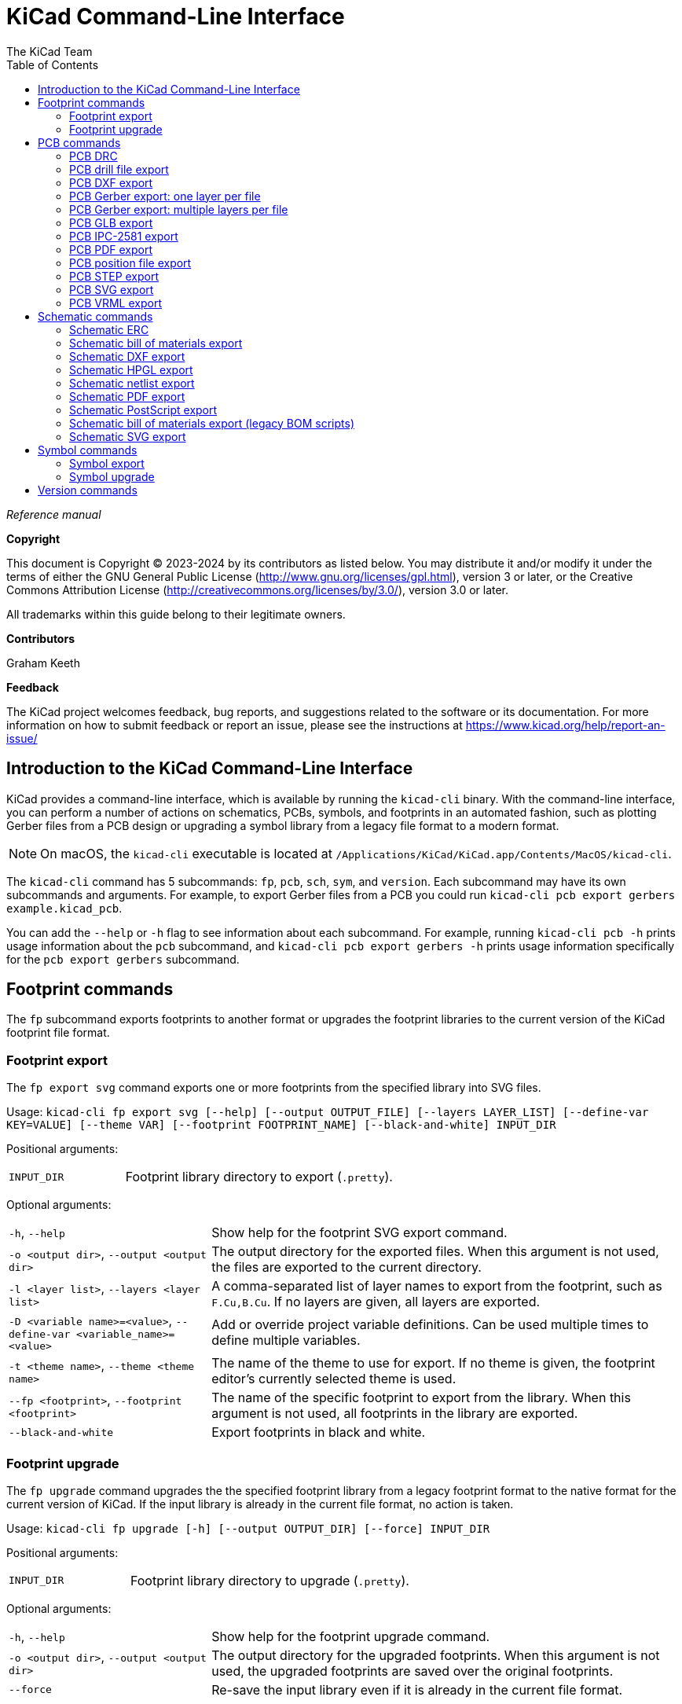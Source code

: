 :author: The KiCad Team
:doctype: book
:toc:
:ascii-ids:
:experimental:

= KiCad Command-Line Interface

_Reference manual_

[[copyright]]
*Copyright*

This document is Copyright (C) 2023-2024 by its contributors as listed
below. You may distribute it and/or modify it under the terms of either
the GNU General Public License (http://www.gnu.org/licenses/gpl.html),
version 3 or later, or the Creative Commons Attribution License
(http://creativecommons.org/licenses/by/3.0/), version 3.0 or later.

All trademarks within this guide belong to their legitimate owners.

[[contributors]]
*Contributors*

Graham Keeth

[[feedback]]
*Feedback*

The KiCad project welcomes feedback, bug reports, and suggestions related to the software or its
documentation. For more information on how to submit feedback or report an issue, please see the
instructions at https://www.kicad.org/help/report-an-issue/

== Introduction to the KiCad Command-Line Interface

KiCad provides a command-line interface, which is available by running the
`kicad-cli` binary. With the command-line interface, you can perform a number of
actions on schematics, PCBs, symbols, and footprints in an automated fashion,
such as plotting Gerber files from a PCB design or upgrading a symbol library
from a legacy file format to a modern format.

NOTE: On macOS, the `kicad-cli` executable is located at
      `/Applications/KiCad/KiCad.app/Contents/MacOS/kicad-cli`.

The `kicad-cli` command has 5 subcommands: `fp`, `pcb`, `sch`, `sym`, and
`version`. Each subcommand may have its own subcommands and arguments. For
example, to export Gerber files from a PCB you could run
`kicad-cli pcb export gerbers example.kicad_pcb`.

You can add the `--help` or `-h` flag to see information about each
subcommand. For example, running `kicad-cli pcb -h` prints usage information
about the `pcb` subcommand, and `kicad-cli pcb export gerbers -h` prints usage
information specifically for the `pcb export gerbers` subcommand.

== Footprint commands

The `fp` subcommand exports footprints to another format or upgrades the
footprint libraries to the current version of the KiCad footprint file format.

=== Footprint export

The `fp export svg` command exports one or more footprints from the specified
library into SVG files.

Usage: `kicad-cli fp export svg [--help] [--output OUTPUT_FILE] [--layers LAYER_LIST]
[--define-var KEY=VALUE] [--theme VAR] [--footprint FOOTPRINT_NAME] [--black-and-white]
INPUT_DIR`

Positional arguments:
[width="100%",cols="30%,70%"]
|====
| `INPUT_DIR`
    | Footprint library directory to export (`.pretty`).
|====

Optional arguments:

[width="100%",cols="30%,70%"]
|====
| `-h`, `--help`
    | Show help for the footprint SVG export command.
| `-o <output dir>`, `--output <output dir>`
    | The output directory for the exported files. When this argument is not
      used, the files are exported to the current directory.
| `-l <layer list>`, `--layers <layer list>`
    | A comma-separated list of layer names to export from the footprint, such
      as `F.Cu,B.Cu`. If no layers are given, all layers are exported.
| `-D <variable name>=<value>`, `--define-var <variable_name>=<value>`
    | Add or override project variable definitions. Can be used multiple times
      to define multiple variables.
| `-t <theme name>`, `--theme <theme name>`
    | The name of the theme to use for export. If no theme is given, the
      footprint editor's currently selected theme is used.
| `--fp <footprint>`, `--footprint <footprint>`
    | The name of the specific footprint to export from the library. When this
      argument is not used, all footprints in the library are exported.
| `--black-and-white`
    | Export footprints in black and white.
|====

=== Footprint upgrade

The `fp upgrade` command upgrades the the specified footprint library from a
legacy footprint format to the native format for the current version of KiCad.
If the input library is already in the current file format, no action is taken.

Usage: `kicad-cli fp upgrade [-h] [--output OUTPUT_DIR] [--force] INPUT_DIR`

Positional arguments:

[width="100%",cols="30%,70%"]
|====
| `INPUT_DIR`
    | Footprint library directory to upgrade (`.pretty`).
|====

Optional arguments:

[width="100%",cols="30%,70%"]
|====
| `-h`, `--help`
    | Show help for the footprint upgrade command.
| `-o <output dir>`, `--output <output dir>`
    | The output directory for the upgraded footprints. When this argument is
      not used, the upgraded footprints are saved over the original footprints.
| `--force`
    | Re-save the input library even if it is already in the current file format.
|====

== PCB commands

The `pcb` command runs a design rule check or exports a board to various other
file formats, including fabrication and 3D files.

=== PCB DRC

The `pcb drc` command runs a design rule check on a board and generates a report.

Usage: `kicad-cli pcb drc [--help] [--output OUTPUT_FILE] [--define-var KEY=VALUE]
[--format FORMAT] [--all-track-errors] [--schematic-parity] [--units UNITS]
[--severity-all] [--severity-error] [--severity-warning] [--severity-exclusions]
[--exit-code-violations] INPUT_FILE`

Positional arguments:

[width="100%",cols="30%,70%"]
|====
| `INPUT_FILE`
    | Board file to run DRC on.
|====

[width="100%",cols="30%,70%"]
|====
| `-h`, `--help`
    | Show help for the DRC command.
| `-o <output filename>, `--output <output filename>`
    | Output filename for the generated DRC report. When this argument is not
      used, the output filename will be the same as the input file, with the
      `.rpt` or `.json` file extension, depending on the selected format.
| `-D <variable name>=<value>`, `--define-var <variable_name>=<value>`
    | Add or override project variable definitions. Can be used multiple times
      to define multiple variables.
| `--format <format>`
    | Report file format. Options are `report` (default) or `json`.
| `--all-track-errors`
    | Report all errors for each track.
| `--schematic-parity`
    | Test for parity between PCB and schematic.
| `--units <unit>`
    | Units to use in the report. Options are `mm` (default), `in`, or `mils`.
| `--severity-all`
    | Report all DRC violations. This is equivalent to using all of the other
      DRC severity options.
| `--severity-error`
    | Report all error-level DRC violations. This can be combined with the other
      DRC severity options.
| `--severity-warning`
    | Report all warning-level DRC violations. This can be combined with the
      other DRC severity options.
| `--severity-exclusions`
    | Report all excluded DRC violations. This can be combined with the other
      DRC severity options.
| `--exit-code-violations`
    | Return an exit code depending on whether or not DRC violations exist. The
      exit code is 0 if no violations are found, and 5 if any violations are
      found.
|====

=== PCB drill file export

The `pcb export drill` command exports a drill file from a board.

Usage: `kicad-cli pcb export drill [--help] [--output OUTPUT_DIR]
[--format FORMAT] [--drill-origin DRILL_ORIGIN]
[--excellon-zeros-format ZEROS_FORMAT] [--excellon-oval-format OVAL_FORMAT]
[--excellon-units UNITS] [--excellon-mirror-y] [--excellon-min-header]
[--excellon-separate-th] [--generate-map] [--map-format MAP_FORMAT]
[--gerber-precision VAR] INPUT_FILE`

Positional arguments:

[width="100%",cols="30%,70%"]
|====
| `INPUT_FILE`
    | Board file to export.
|====

Optional arguments:

[width="100%",cols="30%,70%"]
|====
| `-h`, `--help`
    | Show help for the drill file export command.
| `-o <output dir>`, `--output <output dir>`
    | The output directory for the drill file. When this argument is not used,
      the drill file is saved in the current directory.
| `--format <format>`
    | The drill file format. Options are `excellon` (default) or `gerber`.
| `--drill-origin <origin>`
    | The coordinate origin for the drill file. Options are `absolute` (default)
      to use the board's absolute origin or `plot` to use the board's
      drill/placement origin.
| `--excellon-zeros-format <format>`
    | The zeros format for the drill file. Options are `decimal` (default),
      `suppressleading`, `suppresstrailing`, or `keep`. Only applies to Excellon
      format drill files.
| `--excellon-oval-format <format>`
    | Control the oval holes drill mode. Options are `route` and `alternate`
    (default). Only applies to Excellon format drill files.
| `-u <units>`, `--excellon-units <units>`
    | The units for the drill file. Options are `mm` (default) or `in`. Only
      applies to Excellon format drill files.
| `--excellon-mirror-y`
    | Mirror the drill file in the Y direction. Only applies to Excellon format
      drill files.
| `--excellon-min-header`
    | Use a minimal header in the drill file. Only applies to Excellon format
      drill files.
| `--excellon-separate-th`
    | Generate separate drill files for plated and non-plated through holes.
      Only applies to Excellon format drill files.
| `--generate-map`
    | Generate a map file in addition to the drill file.
| `--map-format <format>`
    | The map file format. Options are `pdf` (default), `gerberx2`, `ps`, `dxf`,
      or `svg`.
| `--gerber-precision <precision>`
    | The precision (number of digits) for the drill file. Valid options are `5`
      or `6` (default).  Only applies to Gerber format drill files.
|====

=== PCB DXF export

The `pcb export dxf` command exports a board design to a DXF file.

Usage: `kicad-cli pcb export dxf [--help] [--output OUTPUT_FILE]
[--layers LAYER_LIST] [--drawing-sheet SHEET_PATH] [--define-var KEY=VALUE]
[--exclude-refdes] [--exclude-value] [--use-contours] [--include-border-title]
[--output-units UNITS] INPUT_FILE`

Positional arguments:

[width="100%",cols="30%,70%"]
|====
| `INPUT_FILE`
    | Board file to export.
|====

Optional arguments:

[width="100%",cols="30%,70%"]
|====
| `-h`, `--help`
    | Show help for the DXF export command.
| `-o <output filename>`, `--output <output filename>`
    | The output filename. When this argument is not used, the output filename
      will be the same as the input file, with the `.dxf` file extension.
| `--drawing-sheet <sheet path>`
    | Path to drawing sheet to use in plot, overriding the drawing sheet
      specified in the board file.
| `-D <variable name>=<value>`, `--define-var <variable_name>=<value>`
    | Add or override project variable definitions. Can be used multiple times
      to define multiple variables.
| `-l <layer list>`, `--layers <layer list>`
    | A comma-separated list of layer names to export from the footprint, such
      as `F.Cu,B.Cu`. At least one layer must be given.
| `--erd`, `--exclude-refdes`
    | Exclude footprint reference designators from plot.
| `--ev`, `--exclude-value`
    | Exclude footprint values from plot.
| `--uc`, `--use-contours`
    | Plot graphic items using their contours.
| `-ibt`, `--include-border-title`
    | Include sheet border and title block in plot.
| `--ou <unit>`, `--output-units <unit>`
    | Output units. Options are `mm` or `in` (default).
|====

=== PCB Gerber export: one layer per file

The `pcb export gerbers` command exports a board design to Gerber files, with
one layer per file.

NOTE: Be aware that there are two distinct Gerber export commands, `gerber` and
      `gerbers`. The `gerber` command plots multiple PCB layers to a single
      Gerber file, while the `gerbers` command plots multiple Gerber files, with
      one PCB layer per file. The `gerbers` command is typically the correct
      command to use for having a PCB fabricated.

Usage: `kicad-cli pcb export gerbers [--help] [--output OUTPUT_FILE]
[--layers LAYER_LIST] [--drawing-sheet SHEET_PATH] [--define-var KEY=VALUE]
[--exclude-refdes] [--exclude-value] [--include-border-title] [--no-x2]
[--no-netlist] [--subtract-soldermask] [--disable-aperture-macros]
[--use-drill-file-origin] [--precision PRECISION] [--no-protel-ext]
[--common-layers COMMON_LAYER_LIST] [--board-plot-params] INPUT_FILE`

Positional arguments:

[width="100%",cols="30%,70%"]
|====
| `INPUT_FILE`
    | Board file to export.
|====

Optional arguments:

[width="100%",cols="30%,70%"]
|====
| `-h`, `--help`
    | Show help for the Gerber export command.
| `-o <output dir>`, `--output <output dir>`
    | The output folder for the exported files. When this argument is not used,
      the files are exported to the current directory.
| `-l <layer list>`, `--layers <layer list>`
    | A comma-separated list of layer names to plot from the board, such as
      `F.Cu,B.Cu`. If this argument is not used, all layers will be plotted.
| `--drawing-sheet <sheet path>`
    | Path to drawing sheet to use in plot, overriding the drawing sheet
      specified in the board file.
| `-D <variable name>=<value>`, `--define-var <variable_name>=<value>`
    | Add or override project variable definitions. Can be used multiple times
      to define multiple variables.
| `--erd`, `--exclude-refdes`
    | Exclude footprint reference designators from plot.
| `--ev`, `--exclude-value`
    | Exclude footprint values from plot.
| `--ibt`, `--include-border-title`
    | Include the sheet border and title block.
| `--no-x2`
    | Do not use the extended X2 format.
| `--no-netlist`
    | Do not include netlist attributes.
| `--subtract-soldermask`
    | Remove silkscreen from areas without soldermask.
| `--disable-aperture-macros`
    | Disable aperture macros.
| `--use-drill-file-origin`
    | Use drill/place file origin instead of absolute origin.
| `--precision <precision>`
    | The precision (number of digits) for the Gerber files. Valid options are
      `5` or `6` (default).
| `--no-protel-ext`
    | Use `.gbr` file extension instead of Protel file extensions (`.gbl`,
      `.gtl`, etc.).
| `--cl <layer list>`, `--common-layers <layer list>`
    | A comma-separated list of layer names to plot on all layers, such as
      `F.Cu,B.Cu`.
| `--board-plot-params`
    | Use the Gerber plot settings already configured in the board file.
|====

=== PCB Gerber export: multiple layers per file

The `pcb export gerber` command exports one or more board layers to a single
Gerber file.

NOTE: Be aware that there are two distinct Gerber export commands, `gerber` and
      `gerbers`. The `gerber` command plots multiple PCB layers to a single
      Gerber file, while the `gerbers` command plots multiple Gerber files, with
      one PCB layer per file. The `gerbers` command is typically the correct
      command to use for having a PCB fabricated.

Usage: `kicad-cli pcb export gerber [--help] [--output OUTPUT_FILE]
[--layers LAYER_LIST] [--drawing-sheet SHEET_PATH] [--define-var KEY=VALUE]
[--exclude-refdes] [--exclude-value] [--include-border-title] [--no-x2]
[--no-netlist] [--subtract-soldermask] [--disable-aperture-macros]
[--use-drill-file-origin] [--precision PRECISION] [--no-protel-ext] INPUT_FILE`

Positional arguments:

[width="100%",cols="30%,70%"]
|====
| `INPUT_FILE`
    | Board file to export.
|====

Optional arguments:

[width="100%",cols="30%,70%"]
|====
| `-h`, `--help`
    | Show help for the Gerber export command.
| `-o <output filename>`, `--output <output filename>`
    | The output filename. When this argument is not used, the output filename
      will be the same as the input file, with the `.gbr` file extension.
| `-l <layer list>`, `--layers <layer list>`
    | A comma-separated list of layer names to plot from the board, such as
      `F.Cu,B.Cu`. All layers will be plotted in the output file. At least one
      layer must be given.
| `--drawing-sheet <sheet path>`
    | Path to drawing sheet to use in plot, overriding the drawing sheet
      specified in the board file.
| `-D <variable name>=<value>`, `--define-var <variable_name>=<value>`
    | Add or override project variable definitions. Can be used multiple times
      to define multiple variables.
| `--erd`, `--exclude-refdes`
    | Exclude footprint reference designators from plot.
| `--ev`, `--exclude-value`
    | Exclude footprint values from plot.
| `--ibt`, `--include-border-title`
    | Include the sheet border and title block.
| `--no-x2`
    | Do not use the extended X2 format.
| `--no-netlist`
    | Do not include netlist attributes.
| `--subtract-soldermask`
    | Remove silkscreen from areas without soldermask.
| `--disable-aperture-macros`
    | Disable aperture macros.
| `--use-drill-file-origin`
    | Use drill/place file origin instead of absolute origin.
| `--precision <precision>`
    | The precision (number of digits) for the Gerber files. Valid options are
      `5` or `6` (default).
| `--no-protel-ext`
    | Use `.gbr` file extension instead of Protel file extensions (`.gbl`,
      `.gtl`, etc.).
|====

=== PCB GLB export

The `pcb export glb` command exports a board design to a GLB (binary GLTF) 3D
file.

Usage: `kicad-cli pcb export glb [--help] [--output OUTPUT_FILE]
[--define-var KEY=VALUE] [--force] [--grid-origin] [--drill-origin]
[--no-unspecified] [--no-dnp] [--subst-models] [--board-only] [--include-tracks]
[--include-zones] [--min-distance MIN_DIST] [--user-origin VAR] INPUT_FILE`

Positional arguments:

[width="100%",cols="30%,70%"]
|====
| `INPUT_FILE`
    | Board file to export.
|====

Optional arguments:

[width="100%",cols="30%,70%"]
|====
| `-h`, `--help`
    | Show help for the GLB export command.
| `-o <output filename>`, `--output <output filename>`
    | The output filename. When this argument is not used, the output filename
      will be the same as the input file, with the `.glb` file extension.
| `-D <variable name>=<value>`, `--define-var <variable_name>=<value>`
    | Add or override project variable definitions. Can be used multiple times
      to define multiple variables.
| `-f`, `--force`
    | Overwrite output file.
| `--grid-origin`
    | Use grid origin as origin of output file.
| `--drill-origin`
    | Use drill origin as origin of output file.
| `--no-unspecified`
    | Exclude 3D models of components with 'unspecified' footprint type.
| `--no-dnp`
    | Exclude 3D models of components with 'Do not populate' attribute.
| `--subst-models`
    | Replace VRML models in footprints with STEP models of the same name, if
      they exist.
| `--board-only`
    | Only include the board itself in the generated model; exclude all
      component models.
| `--include-tracks`
    | Include tracks in export (time consuming).
| `--include-zones`
    | Include zones in export (time consuming).
| `--min-distance <min distance>`
    | Tolerance for considering two points to be in the same location. Default:
      `0.01mm`.
| `--user-origin <output origin>`
    | Specify a custom origin for the output file, with X and Y coordinates. For
      example, `1x1in`, `1x1inch`, or `25.4x25.4mm`. The default unit is
      millimeters.
|====

=== PCB IPC-2581 export

The `pcb export ipc2581` command exports a board design in IPC-2581 format.

Usage: `kicad-cli pcb export ipc2581 [--help] [--output OUTPUT_FILE]
[--drawing-sheet SHEET_PATH] [--define-var KEY=VALUE] [--precision PRECISION]
[--compress] [--version VAR] [--units VAR] [--bom-col-int-id FIELD_NAME]
[--bom-col-mfg-pn FIELD_NAME] [--bom-col-mfg FIELD_NAME]
[--bom-col-dist-pn FIELD_NAME] [--bom-col-dist FIELD_NAME] INPUT_FILE`

[width="100%",cols="30%,70%"]
|====
| `INPUT_FILE`
    | Board file to export.
|====

Optional arguments:

[width="100%",cols="30%,70%"]
|====
| `-h`, `--help`
    | Show help for the IPC-2581 export command.
| `-o <output filename>`, `--output <output filename>`
    | The output filename. When this argument is not used, the output filename
      will be the same as the input file, with the `.xml` file extension.
| `--drawing-sheet <sheet path>`
    | Path to drawing sheet to use in plot, overriding the drawing sheet
      specified in the board file.
| `-D <variable name>=<value>`, `--define-var <variable_name>=<value>`
    | Add or override project variable definitions. Can be used multiple times
      to define multiple variables.
| `--precision <precision>`
    | The precision (number of digits after the decimal separator) for the
      exported file. The default is `3`.
| `--compress`
    | Compress output file as a ZIP file.
| `--version <IPC-2581 standard version>`
    | IPC-2581 standard version to use. Options are `B` or `C` (default).
| `--units`
    | Units to use in export. Options are `mm` (default) or `in`.
| `--bom-col-int-id`
    | Name of the part field to use for the Bill of Materials Internal ID
      column. This can be any footprint field, or blank to omit this column.
| `--bom-col-mfg-pn`
    | Name of the part field to use for the Bill of Materials Manufacturer Part
      Number column. This can be any footprint field, or blank to omit this
      column.
| `--bom-col-mfg`
    | Name of the part field to use for the Bill of Materials Manufacturer
      column. This can be any footprint field, or blank to omit this column.
| `--bom-col-dist-pn`
    | Name of the part field to use for the Bill of Materials Distributor Part
      Number column. This can be any footprint field, or blank to omit this
      column.
| `--bom-col-dist`
    | Name of the part field to use for the Bill of Materials Distributor
      column. This can be any footprint field, or blank to omit this column.
|====

=== PCB PDF export

The `pcb export pdf` command exports a board design to a PDF file.

Usage: `kicad-cli pcb export pdf [--help] [--output OUTPUT_FILE]
[--layers LAYER_LIST] [--drawing-sheet SHEET_PATH] [--define-var KEY=VALUE]
[--mirror] [--exclude-refdes] [--exclude-value] [--include-border-title]
[--negative] [--black-and-white] [--theme THEME_NAME] [--drill-shape-opt VAR]
INPUT_FILE`

Positional arguments:

[width="100%",cols="30%,70%"]
|====
| `INPUT_FILE`
    | Board file to export.
|====

Optional arguments:

[width="100%",cols="30%,70%"]
|====
| `-h`, `--help`
    | Show help for the PDF export command.
| `-o <output filename>`, `--output <output filename>`
    | The output filename. When this argument is not used, the output filename
      will be the same as the input file, with the `.pdf` file extension.
| `-l <layer list>`, `--layers <layer list>`
    | A comma-separated list of layer names to export from the board, such as
      `F.Cu,B.Cu`. At least one layer must be given.
| `--drawing-sheet <sheet path>`
    | Path to drawing sheet to use in plot, overriding the drawing sheet
      specified in the board file.
| `-D <variable name>=<value>`, `--define-var <variable_name>=<value>`
    | Add or override project variable definitions. Can be used multiple times
      to define multiple variables.
| `-m`, `--mirror`
    | Mirror the board. This can be useful for showing bottom layers.
| `--erd`, `--exclude-refdes`
    | Exclude footprint reference designators from plot.
| `--ev`, `--exclude-value`
    | Exclude footprint values from plot.
| `--ibt`, `--include-border-title`
    | Include the sheet border and title block.
| `-n`, `--negative`
    | Plot in negative.
| `--black-and-white`
    | Plot in black and white.
| `-t <theme name>`, `--theme <theme name>`
    | The name of the theme to use for export. If no theme is given, the
      board editor's currently selected theme is used.
| `--drill-shape-opt`
    | The shape of drill marks in the plot. Options are `0` for no drill marks,
      `1` for small marks, or `2` for actual size marks (default).
|====

=== PCB position file export

The `pcb export pos` command exports a position file from a board design.

Usage: `kicad-cli pcb export pos [--help] [--output OUTPUT_FILE] [--side VAR]
[--format FORMAT] [--units UNITS] [--bottom-negate-x] [--use-drill-file-origin]
[--smd-only] [--exclude-fp-th] [--exclude-dnp] [--gerber-board-edge] INPUT_FILE`

Positional arguments:

[width="100%",cols="30%,70%"]
|====
| `INPUT_FILE`
    | Board file to export.
|====

Optional arguments:

[width="100%",cols="30%,70%"]
|====
| `-h`, `--help`
    | Show help for the position file export command.
| `-o <output filename>`, `--output <output filename>`
    | The output filename. When this argument is not used, the output filename
      will be the same as the input file, with the `.pos` file extension.
| `--side <side>`
    | The side of the board to export. Options are `front`, `back`, or `both`
      (default). Gerber format does not support `both`.
| `--format <format>`
    | The position file format. Options are `ascii` (default), `csv`, or
      `gerber`.
| `--units <unit>`
    | Units for position file. Options are `in` (default) or `mm`. This option
      has no effect for Gerber format.
| `--bottom-negate-x`
    | Use negative X coordinates for footprints on the bottom layer. This
      option has no effect for Gerber format.
| `--use-drill-file-origin`
    | Use drill/place file origin instead of absolute origin. This option has no
      effect for Gerber format.
| `--smd-only`
    | Include only surface-mount components. This option has no effect for
      Gerber format.
| `--exclude-fp-th`
    | Exclude all footprints with through-hole pads. This option has no effect
      for Gerber format.
| `--exclude-dnp`
    | Exclude all footprints with "Do not populate" attribute.
| `--gerber-board-edge`
    | Include board edge layer in export (Gerber format only).
|====

=== PCB STEP export

The `pcb export step` command exports a board design to a STEP file.

Usage: `kicad-cli pcb export step [--help] [--output OUTPUT_FILE]
[--define-var KEY=VALUE] [--force] [--grid-origin] [--drill-origin]
[--no-unspecified] [--no-dnp] [--subst-models] [--board-only] [--include-tracks]
[--include-zones] [--min-distance MIN_DIST] [--no-optimize-step]
[--user-origin VAR] INPUT_FILE`

Positional arguments:

[width="100%",cols="30%,70%"]
|====
| `INPUT_FILE`
    | Board file to export.
|====

Optional arguments:

[width="100%",cols="30%,70%"]
|====
| `-h`, `--help`
    | Show help for the STEP file export command.
| `-o <output filename>`, `--output <output filename>`
    | The output filename. When this argument is not used, the output filename
      will be the same as the input file, with the `.step` file extension.
| `-D <variable name>=<value>`, `--define-var <variable_name>=<value>`
    | Add or override project variable definitions. Can be used multiple times
      to define multiple variables.
| `-f`, `--force`
    | Overwrite output file.
| `--grid-origin`
    | Use grid origin as origin of output file.
| `--drill-origin`
    | Use drill origin as origin of output file.
| `--no-unspecified`
    | Exclude 3D models of components with 'unspecified' footprint type.
| `--no-dnp`
    | Exclude 3D models of components with 'Do not populate' attribute.
| `--subst-models`
    | Replace VRML models in footprints with STEP models of the same name, if
      they exist.
| `--board-only`
    | Only include the board itself in the generated model; exclude all
      component models.
| `--include-tracks`
    | Include tracks in export (time consuming).
| `--include-zones`
    | Include zones in export (time consuming).
| `--min-distance <min distance>`
    | Tolerance for considering two points to be in the same location. Default:
      `0.01mm`.
| `--no-optimize-step`
    | Do not optimize STEP file. This enables writing parametric curves, which
      reduces file sizes and write/read times, but may reduce compatibility with
      other software.
| `--user-origin <output origin>`
    | Specify a custom origin for the output file, with X and Y coordinates. For
      example, `1x1in`, `1x1inch`, or `25.4x25.4mm`. The default unit is
      millimeters.
|====

=== PCB SVG export

The `pcb export svg` command exports a board design to an SVG file.

Usage: `kicad-cli pcb export svg [--help] [--output OUTPUT_FILE]
[--layers LAYER_LIST] [--drawing-sheet SHEET_PATH] [--define-var KEY=VALUE]
[--mirror] [--theme THEME_NAME] [--negative] [--black-and-white]
[--page-size-mode MODE] [--exclude-drawing-sheet]
[--drill-shape-opt SHAPE_OPTION] INPUT_FILE`

Positional arguments:

[width="100%",cols="30%,70%"]
|====
| `INPUT_FILE`
    | Board file to export.
|====

Optional arguments:

[width="100%",cols="30%,70%"]
|====
| `-h`, `--help`
    | Show help for the SVG file export command.
| `-o <output filename>`, `--output <output filename>`
    | The output filename. When this argument is not used, the output filename
      will be the same as the input file, with the `.svg` file extension.
| `-l <layer list>`, `--layers <layer list>`
    | A comma-separated list of layer names to export from the board, such as
      `F.Cu,B.Cu`. At least one layer must be given.
| `--drawing-sheet <sheet path>`
    | Path to drawing sheet to use in plot, overriding the drawing sheet
      specified in the board file.
| `-D <variable name>=<value>`, `--define-var <variable_name>=<value>`
    | Add or override project variable definitions. Can be used multiple times
      to define multiple variables.
| `-m`, `--mirror`
    | Mirror the board. This can be useful for showing bottom layers.
| `-t <theme name>`, `--theme <theme name>`
    | The name of the theme to use for export. If no theme is given, the
      board editor's currently selected theme is used.
| `-n`, `--negative`
    | Plot in negative.
| `--black-and-white`
    | Plot in black and white.
| `--page-size-mode <mode>`
    | Set page sizing mode. Options are `0` (default), `1`, or `2`. `0` sets the
      output page size to fit the entire sheet, including drawing sheet frame
      and title block. `1` sets the output page size to match the current page
      size. `2` sets the output page size to the size of the board itself.
| `--exclude-drawing-sheet`
    | Plot SVG without a drawing sheet.
| `--drill-shape-opt`
    | The shape of drill marks in the plot. Options are `0` for no drill marks,
      `1` for small marks, or `2` for actual size marks (default).
|====

=== PCB VRML export

The `pcb export vrml` command exports a board design to a VRML 3D file.

Usage: `kicad-cli pcb export vrml [--help] [--output OUTPUT_FILE]
[--define-var KEY=VALUE] [--force] [--user-origin VAR] [--units VAR]
[--models-dir VAR] [--models-relative] INPUT_FILE`

Positional arguments:

[width="100%",cols="30%,70%"]
|====
| `INPUT_FILE`
    | Board file to export.
|====

Optional arguments:

[width="100%",cols="30%,70%"]
|====
| `-h`, `--help`
    | Show help for the VRML export command.
| `-o <output filename>`, `--output <output filename>`
    | The output filename. When this argument is not used, the output filename
      will be the same as the input file, with the `.wrl` file extension.
| `-D <variable name>=<value>`, `--define-var <variable_name>=<value>`
    | Add or override project variable definitions. Can be used multiple times
      to define multiple variables.
| `-f`, `--force`
    | Overwrite output file.
| `--user-origin <output origin>`
    | Specify a custom origin for the output file, with X and Y coordinates. For
      example, `1x1in`, `1x1inch`, or `25.4x25.4mm`. The default unit is
      millimeters. If this option is not given, the board center is used.
| `--units <units>`
    | Units to use in the output file. Options are `mm`, `m`, `in` (default), or
      `tenths` (tenths of an inch).
| `--models-dir <output model directory>`
    | Name of output directory to copy component models into. If not used,
      component models are embedded into the output file.
| `--models-relative`
    | With `--models-dir`, use relative paths in the output file.
|====

== Schematic commands

The `sch` command runs an electrical rule check, exports a schematic to
various other file formats, or exports a bill of materials or netlist. Each
subcommand has its own options.

=== Schematic ERC

The `sch erc` command runs an electrical rule check on a schematic and generates
a report.

Usage: `kicad-cli sch erc [--help] [--output OUTPUT_FILE]
[--define-var KEY=VALUE] [--format VAR] [--units VAR] [--severity-all]
[--severity-error] [--severity-warning] [--severity-exclusions]
[--exit-code-violations] INPUT_FILE`

Positional arguments:

[width="100%",cols="30%,70%"]
|====
| `INPUT_FILE`
    | Schematic file to run ERC on.
|====

[width="100%",cols="30%,70%"]
|====
| `-h`, `--help`
    | Show help for the ERC command.
| `-o <output filename>, `--output <output filename>`
    | Output filename for the generated ERC report. When this argument is not
      used, the output filename will be the same as the input file, with the
      `.rpt` or `.json` file extension, depending on the selected format.
| `-D <variable name>=<value>`, `--define-var <variable_name>=<value>`
    | Add or override project variable definitions. Can be used multiple times
      to define multiple variables.
| `--format <format>`
    | Report file format. Options are `report` (default) or `json`.
| `--units <unit>`
    | Units to use in the report. Options are `mm` (default), `in`, or `mils`.
| `--severity-all`
    | Report all ERC violations. This is equivalent to using all of the other
      ERC severity options.
| `--severity-error`
    | Report all error-level ERC violations. This can be combined with the other
      ERC severity options.
| `--severity-warning`
    | Report all warning-level ERC violations. This can be combined with the
      other ERC severity options.
| `--severity-exclusions`
    | Report all excluded ERC violations. This can be combined with the other
      ERC severity options.
| `--exit-code-violations`
    | Return an exit code depending on whether or not ERC violations exist. The
      exit code is 0 if no violations are found, and 5 if any violations are
      found.
|====

=== Schematic bill of materials export

The `sch export bom` command exports a BOM from a schematic.
The BOM export has a number of options for controlling the format and included
fields. This export method is equivalent to
xref:../eeschema/eeschema.adoc#bom-export[exporting a BOM]
from the symbol fields table.

NOTE: To export a BOM using the legacy XML and Python BOM script workflow, use
      the `sch export python-bom` command.

Usage: `kicad-cli sch export bom [--help] [--output OUTPUT_FILE]
[--preset PRESET] [--format-preset FMT_PRESET] [--fields FIELDS]
[--labels LABELS] [--group-by GROUP_BY] [--sort-field SORT_BY] [--sort-asc]
[--filter FILTER] [--exclude-dnp] [--field-delimiter FIELD_DELIM]
[--string-delimiter STR_DELIM] [--ref-delimiter REF_DELIM]
[--ref-range-delimiter REF_RANGE_DELIM] [--keep-tabs] [--keep-line-breaks]
INPUT_FILE`

Positional arguments:

[width="100%",cols="30%,70%"]
|====
| `INPUT_FILE`
    | Schematic file to export.
|====

Optional arguments:

[width="100%",cols="30%,70%"]
|====
| `-h`, `--help`
    | Shows help message and exits
| `-o <output filename>`, `--output <output filename>`
    | The output filename. When this argument is not used, the output filename
      will be the same as the input file, with a `.csv` file extension.
| `--preset <preset>`
    | Use a named BOM preset setting from the schematic, e.g. `"Grouped By Value"`.
| `--format-preset <format preset>`
    | Use a named BOM format preset setting from the schematic, e.g. `CSV`.
| `--fields <fields>`
    | An ordered list of fields to export. `*` includes all fields. Special
      symbol fields such as DNP or Exclude from board can be accessed with
      `${DNP}` or `${EXCLUDE_FROM_BOARD}`, respectively (see the
      xref:../eeschema/eeschema.adoc#text-variables[text variable documentation]
      for a list of fields). Default: "Reference,Value,Footprint,${QUANTITY},${DNP}".
| `--labels <labels>`
    | An ordered list of labels to apply the exported fields (default:
      "Refs,Value,Footprint,Qty,DNP").
| `--group-by <fields>`
    | Fields to group references by when field values match.
| `--sort-field <fields>`
    | Field name to sort by (default: "Reference").
| `--sort-asc`
    | If given, sort in ascending order. If not given, sort in descending order.
| `--filter <filter>`
    | Filter string to remove output lines.
| `--exclude-dnp`
    | Exclude symbols with the "Do not populate" attribute.
| `--field-delimiter <delimiter>`
    | Separator between output fields/columns (default: ",").
| `--string-delimiter <delimiter>`
    | Character to surround fields with (none by default).
| `--ref-delimiter <delimiter>`
    | Character to place between individual references (default: ",").
| `--ref-range-delimiter <delimiter>`
    | Character to place in ranges of references (default: "-"). Leave blank for
      no ranges.
| `--keep-tabs`
    | Keep tab characters from input fields. Stripped by default.
| `--keep-line-breaks`
    | Keep line break characters from input fields. Stripped by default.
|====

=== Schematic DXF export

The `sch export dxf` command exports a schematic to a DXF file. Each
sheet in the design is exported to its own file.

Usage: `kicad-cli sch export dxf [--help] [--output OUTPUT_DIR]
[--drawing-sheet SHEET_PATH] [--define-var KEY=VALUE] [--theme THEME_NAME]
[--black-and-white] [--exclude-drawing-sheet] [--pages PAGE_LIST] INPUT_FILE`

Positional arguments:

[width="100%",cols="30%,70%"]
|====
| `INPUT_FILE`
    | Schematic file to export.
|====

Optional arguments:

[width="100%",cols="30%,70%"]
|====
| `-h`, `--help`
    | Show help for the DXF file export command.
| `-o <output dir>`, `--output <output dir>`
    | The output folder for the exported files. When this argument is not used,
      the files are exported to the current directory.
| `--drawing-sheet <sheet path>`
    | Path to drawing sheet to use in plot, overriding the drawing sheet
      specified in the schematic file.
| `-D <variable name>=<value>`, `--define-var <variable_name>=<value>`
    | Add or override project variable definitions. Can be used multiple times
      to define multiple variables.
| `-t <theme name>`, `--theme <theme name>`
    | The name of the theme to use for export. If no theme is given, the
      schematic editor's currently selected theme is used.
| `-b`, `--black-and-white`
    | Export schematic in black and white.
| `-e`, `--exclude-drawing-sheet`
    | Plot DXF without a drawing sheet.
| `--pages <page list>`
    | Comma-separated list of pages to export. Blank or unspecified means all
      pages. To plot specific pages, give the root sheet as `INPUT_FILE` and
      specify the desired output pages with the `--pages` argument.
|====

=== Schematic HPGL export

The `sch export hpgl` command exports a schematic to an HPGL file for a pen
plotter. Each sheet in the design is exported to its own file.

Usage: `kicad-cli sch export hpgl [--help] [--output OUTPUT_DIR]
[--drawing-sheet SHEET_PATH] [--define-var KEY=VALUE] [--exclude-drawing-sheet]
[--pages PAGE_LIST] [--pen-size PEN_SIZE] [--origin ORIGIN] INPUT_FILE`

Positional arguments:

[width="100%",cols="30%,70%"]
|====
| `INPUT_FILE`
    | Schematic file to export.
|====

Optional arguments:

[width="100%",cols="30%,70%"]
|====
| `-h`, `--help`
    | Show help for the HPGL file export command.
| `-o <output dir>`, `--output <output dir>`
    | The output folder for the exported files. When this argument is not used,
      the files are exported to the current directory.
| `--drawing-sheet <sheet path>`
    | Path to drawing sheet to use in plot, overriding the drawing sheet
      specified in the schematic file.
| `-D <variable name>=<value>`, `--define-var <variable_name>=<value>`
    | Add or override project variable definitions. Can be used multiple times
      to define multiple variables.
| `-e`, `--exclude-drawing-sheet`
    | Plot HPGL without a drawing sheet.
| `--pages <page list>`
    | Comma-separated list of pages to export. Blank or unspecified means all
      pages. To plot specific pages, give the root sheet as `INPUT_FILE` and
      specify the desired output pages with the `--pages` argument.
| `-p <pen size>`, `--pen-size <pen size>`
    | Set the pen width. The default pen size is 0.5 mm.
| `-r <origin>`, `--origin <origin>`
    | Set plotter origin and scale. Options are `0`, `1` (default), `2`, or `3`.
      `0` sets the origin to the bottom left and uses plotter units. `1` sets
      the origin to the center and uses plotter units. `2` scales to the page,
      and `3` scales to the content within the page.
|====

=== Schematic netlist export

The `sch export netlist` command exports a netlist in
xref:../eeschema/eeschema.adoc#netlist-formats[various formats] from
a schematic.

Usage: `kicad-cli sch export netlist [--help] [--output OUTPUT_FILE]
[--format FORMAT] INPUT_FILE`

Positional arguments:

[width="100%",cols="30%,70%"]
|====
| `INPUT_FILE`
    | Schematic file to export.
|====

Optional arguments:

[width="100%",cols="30%,70%"]
|====
| `-h`, `--help`
    | Show help for the netlist export command.
| `-o <output filename>`, `--output <output filename>`
    | The output filename. When this argument is not used, the output filename
      will be the same as the input file, with a `.net` file extension.
| `-f <format>`, `--format <format>`
    | The netlist output format. Options are `kicadsexpr` (default), `kicadxml`,
      `cadstar`, `orcadpcb2`, `spice`, or `spicemodel`.
|====

=== Schematic PDF export

The `sch export pdf` command exports a schematic to a PDF file. Each sheet in
the design is exported to its own page in the PDF file.

Usage: `kicad-cli sch export pdf [--help] [--output OUTPUT_FILE]
[--drawing-sheet SHEET_PATH] [--define-var KEY=VALUE] [--theme THEME_NAME]
[--black-and-white] [--exclude-drawing-sheet] [--exclude-pdf-property-popups]
[--no-background-color] [--pages PAGE_LIST] INPUT_FILE`

Positional arguments:

[width="100%",cols="30%,70%"]
|====
| `INPUT_FILE`
    | Schematic file to export.
|====

Optional arguments:

[width="100%",cols="30%,70%"]
|====
| `-h`, `--help`
    | Show help for the PDF file export command.
| `-o <output filename>`, `--output <output filename>`
    | The output filename. When this argument is not used, the output filename
      will be the same as the input file, with a `.pdf` file extension.
| `--drawing-sheet <sheet path>`
    | Path to drawing sheet to use in plot, overriding the drawing sheet
      specified in the schematic file.
| `-D <variable name>=<value>`, `--define-var <variable_name>=<value>`
    | Add or override project variable definitions. Can be used multiple times
      to define multiple variables.
| `-t <theme name>`, `--theme <theme name>`
    | The name of the theme to use for export. If no theme is given, the
      schematic editor's currently selected theme is used.
| `-b`, `--black-and-white`
    | Export schematic in black and white.
| `-e`, `--exclude-drawing-sheet`
    | Plot PDF without a drawing sheet.
| `--exclude-pdf-property-popups`
    | Do not generate property popups in PDF.
| `-n`, `--no-background-color`
    | Export schematic without a background color, regardless of theme.
| `--pages <page list>`
    | Comma-separated list of pages to export. Blank or unspecified means all
      pages. To plot specific pages, give the root sheet as `INPUT_FILE` and
      specify the desired output pages with the `--pages` argument.
|====

=== Schematic PostScript export

The `sch export ps` command exports a schematic to a PostScript file. Each
sheet in the design is exported to its own file.

Usage: `kicad-cli sch export ps [--help] [--output OUTPUT_DIR]
[--drawing-sheet SHEET_PATH] [--define-var KEY=VALUE] [--theme THEME_NAME]
[--black-and-white] [--exclude-drawing-sheet] [--no-background-color]
[--pages PAGE_LIST] INPUT_FILE`

Positional arguments:

[width="100%",cols="30%,70%"]
|====
| `INPUT_DIR`
    | Schematic file to export.
|====

Optional arguments:

[width="100%",cols="30%,70%"]
|====
| `-h`, `--help`
    | Show help for the PS file export command.
| `-o <output dir>`, `--output <output dir>`
    | The output folder for the exported files. When this argument is not used,
      the files are exported to the current directory.
| `--drawing-sheet <sheet path>`
    | Path to drawing sheet to use in plot, overriding the drawing sheet
      specified in the schematic file.
| `-D <variable name>=<value>`, `--define-var <variable_name>=<value>`
    | Add or override project variable definitions. Can be used multiple times
      to define multiple variables.
| `-t <theme name>`, `--theme <theme name>`
    | The name of the theme to use for export. If no theme is given, the
      schematic editor's currently selected theme is used.
| `-b`, `--black-and-white`
    | Export schematic in black and white.
| `-e`, `--exclude-drawing-sheet`
    | Plot PS without a drawing sheet.
| `-n`, `--no-background-color`
    | Export schematic without a background color, regardless of theme.
| `--pages <page list>`
    | Comma-separated list of pages to export. Blank or unspecified means all
      pages. To plot specific pages, give the root sheet as `INPUT_FILE` and
      specify the desired output pages with the `--pages` argument.
|====

=== Schematic bill of materials export (legacy BOM scripts)

The `sch export python-bom` command exports an XML BOM file from a schematic.
The XML BOM file can then be processed into your desired BOM format using a
custom script or one of the scripts described in the
xref:../eeschema/eeschema.adoc#bom-export[schematic BOM
export documentation].

Usage: `kicad-cli sch export python-bom [--help] [--output OUTPUT_FILE] INPUT_FILE`

Positional arguments:

[width="100%",cols="30%,70%"]
|====
| `INPUT_FILE`
    | Schematic file to export.
|====

Optional arguments:

[width="100%",cols="30%,70%"]
|====
| `-h`, `--help`
    | Show help for the BOM export command.
| `-o <output filename>`, `--output <output filename>`
    | The output filename. When this argument is not used, the output filename
      will be the same as the input file, with a `-bom.xml` suffix and file
      extension.
|====

=== Schematic SVG export

The `sch export svg` command export a schematic to an SVG file. Each sheet in
the design is exported to its own file.

Usage: `kicad-cli sch export svg [--help] [--output OUTPUT_DIR]
[--drawing-sheet SHEET_PATH] [--define-var KEY=VALUE] [--theme THEME_NAME]
[--black-and-white] [--exclude-drawing-sheet] [--no-background-color]
[--pages PAGE_LIST] INPUT_FILE`

Positional arguments:

[width="100%",cols="30%,70%"]
|====
| `INPUT_FILE`
    | Schematic file to export.
|====

Optional arguments:

[width="100%",cols="30%,70%"]
|====
| `-h`, `--help`
    | Show help for the SVG file export command.
| `-o <output dir>`, `--output <output dir>`
    | The output folder for the exported files. When this argument is not used,
      the files are exported to the current directory.
| `--drawing-sheet <sheet path>`
    | Path to drawing sheet to use in plot, overriding the drawing sheet
      specified in the schematic file.
| `-D <variable name>=<value>`, `--define-var <variable_name>=<value>`
    | Add or override project variable definitions. Can be used multiple times
      to define multiple variables.
| `-t <theme name>`, `--theme <theme name>`
    | The name of the theme to use for export. If no theme is given, the
      schematic editor's currently selected theme is used.
| `-b`, `--black-and-white`
    | Export schematic in black and white.
| `-e`, `--exclude-drawing-sheet`
    | Plot SVG without a drawing sheet.
| `-n`, `--no-background-color`
    | Export schematic without a background color, regardless of theme.
| `--pages <page list>`
    | Comma-separated list of pages to export. Blank or unspecified means all
      pages. To plot specific pages, give the root sheet as `INPUT_FILE` and
      specify the desired output pages with the `--pages` argument.
|====

== Symbol commands

The `sym` subcommand exports symbols to another format or upgrades symbol
libraries to the current version of the KiCad symbol file format.

=== Symbol export

The `sym export svg` command exports one or more symbols from the specified
library into SVG files.

Usage: `kicad-cli sym export svg [--help] [--output OUTPUT_DIR]
[--theme THEME_NAME] [--symbol SYMBOL] [--black-and-white]
[--include-hidden-pins] [--include-hidden-fields] INPUT_FILE`

Positional arguments:

[width="100%",cols="30%,70%"]
|====
| `INPUT_FILE`
    | Symbol library file to use for export.
|====

Optional arguments:

[width="100%",cols="30%,70%"]
|====
| `-h`, `--help`
    | Show help for the symbol SVG export command.
| `-o <output dir>`, `--output <output dir>`
    | The output folder for the exported files. When this argument is not used,
      the files are exported to the current directory.
| `-t <theme name>`, `--theme <theme name>`
    | The name of the theme to use for export. If no theme is given, the symbol
      editor's currently selected theme is used.
| `-s <symbol name>`, `--symbol <symbol name>`
    | The specific symbol to export from the library. When this argument is
      not used, all symbols in the library are exported.
| `--black-and-white`
    | Export symbols in black and white.
| `--include-hidden-pins`
    | Export hidden pins in the exported SVG.
| `--include-hidden-fields`
    | Export hidden symbol fields in the exported SVG.
|====

=== Symbol upgrade

The `sym upgrade` command upgrades the the specified symbol library from a
legacy symbol format to the native format for the current version of KiCad. If
the input library is already in the current file format, no action is taken.

Usage: `kicad-cli sym upgrade [--help] [--output OUTPUT_FILE] [--force] INPUT_FILE`

Positional arguments:

[width="100%",cols="30%,70%"]
|====
| `INPUT_FILE`
    | Symbol library to upgrade.
|====

Optional arguments:

[width="100%",cols="30%,70%"]
|====
| `-h`, `--help`
    | Show help for the symbol upgrade command.
| `-o <output filename>`, `--output <output filename>`
    | The output filename for the upgraded symbol library. When this argument is
      not used, the upgraded symbol library is saved over the original library.
| `--force`
    | Re-save the input library even if it is already in the current file format.
|====

== Version commands

The `version` subcommand prints the KiCad version. Without any arguments, it
simply prints the version number, for example `7.0.7`. You can print the version
in several other formats using the `--format` argument.

NOTE: Use `kicad-cli version --format about` for version information to include
      when submitting bug reports or feature requests on Gitlab.

Usage: `kicad-cli version [--help] [--format VAR]`

Optional arguments:

[width="100%",cols="30%,70%"]
|====
| `--format <format>`
    | Format of the version number. Options are `plain` (default), `commit`, or
      `about`. `plain` prints the version number (e.g. `7.0.7`), which is the
      default if the `--format` argument is not used. `commit` prints the hash
      of the git commit for the build of KiCad you are using. `about` prints the
      full version information, including library versions and basic system
      information. You can use the `about` version information in bug reports.
|====
